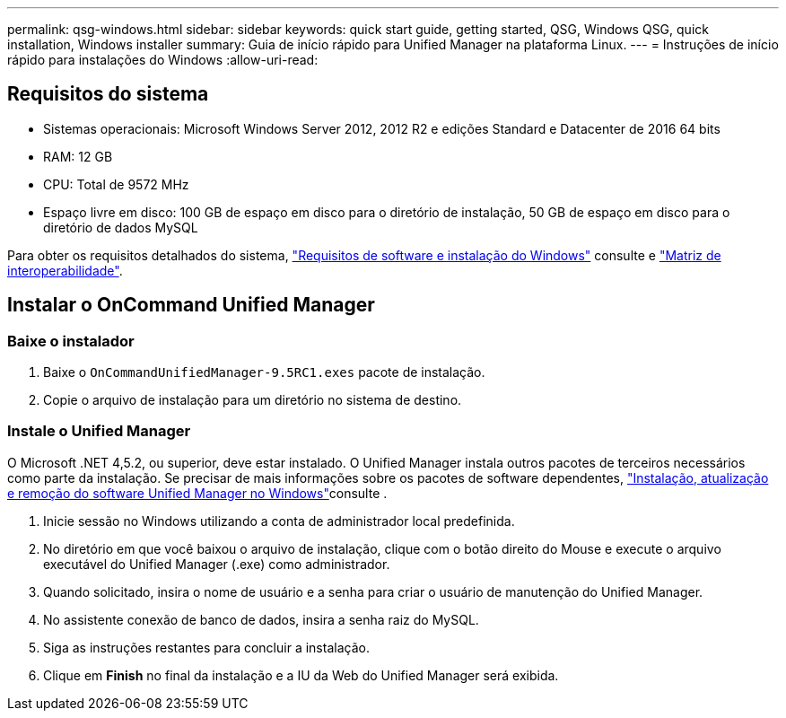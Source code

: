 ---
permalink: qsg-windows.html 
sidebar: sidebar 
keywords: quick start guide, getting started, QSG, Windows QSG, quick installation, Windows installer 
summary: Guia de início rápido para Unified Manager na plataforma Linux. 
---
= Instruções de início rápido para instalações do Windows
:allow-uri-read: 




== Requisitos do sistema

* Sistemas operacionais: Microsoft Windows Server 2012, 2012 R2 e edições Standard e Datacenter de 2016 64 bits
* RAM: 12 GB
* CPU: Total de 9572 MHz
* Espaço livre em disco: 100 GB de espaço em disco para o diretório de instalação, 50 GB de espaço em disco para o diretório de dados MySQL


Para obter os requisitos detalhados do sistema, link:install/reference-windows-software-and-installation-requirements.html["Requisitos de software e instalação do Windows"] consulte e link:http://mysupport.netapp.com/matrix["Matriz de interoperabilidade"].



== Instalar o OnCommand Unified Manager



=== Baixe o instalador

. Baixe o `OnCommandUnifiedManager-9.5RC1.exes` pacote de instalação.
. Copie o arquivo de instalação para um diretório no sistema de destino.




=== Instale o Unified Manager

O Microsoft .NET 4,5.2, ou superior, deve estar instalado. O Unified Manager instala outros pacotes de terceiros necessários como parte da instalação. Se precisar de mais informações sobre os pacotes de software dependentes, link:install/concept-installing-upgrading-and-removing-unified-manager-software.html["Instalação, atualização e remoção do software Unified Manager no Windows"]consulte .

. Inicie sessão no Windows utilizando a conta de administrador local predefinida.
. No diretório em que você baixou o arquivo de instalação, clique com o botão direito do Mouse e execute o arquivo executável do Unified Manager (.exe) como administrador.
. Quando solicitado, insira o nome de usuário e a senha para criar o usuário de manutenção do Unified Manager.
. No assistente conexão de banco de dados, insira a senha raiz do MySQL.
. Siga as instruções restantes para concluir a instalação.
. Clique em *Finish* no final da instalação e a IU da Web do Unified Manager será exibida.

